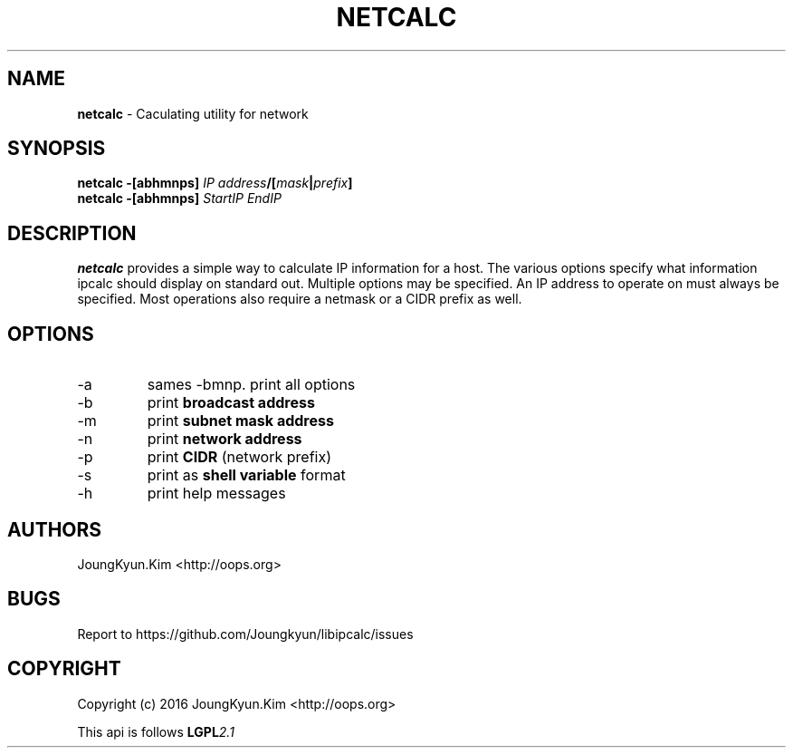 .TH NETCALC 1 "09 Jul 2016"

.SH NAME
.BI netcalc
\- Caculating utility for network
.SH SYNOPSIS
.BI "netcalc \-[abhmnps] " IP " " address "/[" mask "|" prefix "]"
.br
.BI "netcalc \-[abhmnps] " StartIP " " EndIP
.SH DESCRIPTION
.BI netcalc
provides a simple way to calculate IP information for a host. The various
options specify what information ipcalc should display on standard out.
Multiple options may be specified. An IP address to operate on must always
be specified. Most operations also require a netmask or a CIDR prefix as well.
.PP
.SH OPTIONS
.IP "-a"
sames -bmnp. print all options
.IP "-b"
print
.BI "broadcast address"
.IP "-m"
print
.BI "subnet mask address"
.IP "-n"
print
.BI "network address"
.IP "-p"
print
.BI CIDR
(network prefix)
.IP "-s"
print as
.BI "shell variable"
format
.IP "-h"
print help messages

.SH AUTHORS
JoungKyun.Kim <http://oops.org>

.SH BUGS
Report to https://github.com/Joungkyun/libipcalc/issues

.SH COPYRIGHT
Copyright (c) 2016 JoungKyun.Kim <http://oops.org>

This api is follows
.BI LGPL 2.1
